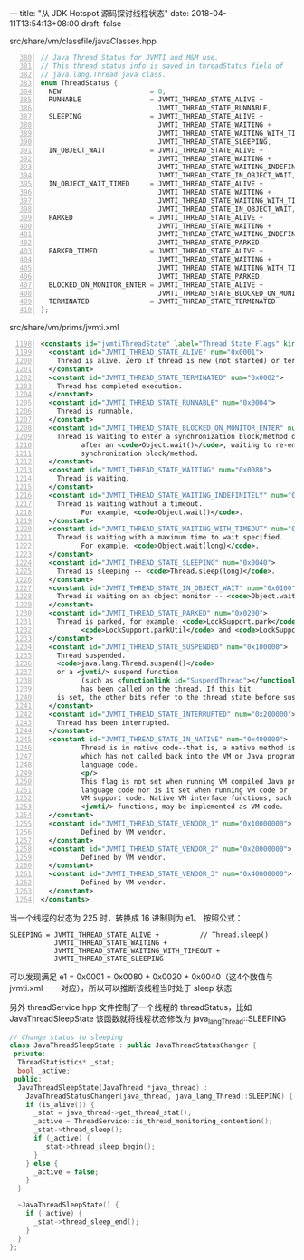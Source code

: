 ---
title: "从 JDK Hotspot 源码探讨线程状态"
date: 2018-04-11T13:54:13+08:00
draft: false
---

src/share/vm/classfile/javaClasses.hpp
#+BEGIN_SRC cpp -n 380
// Java Thread Status for JVMTI and M&M use.
// This thread status info is saved in threadStatus field of
// java.lang.Thread java class.
enum ThreadStatus {
  NEW                      = 0,
  RUNNABLE                 = JVMTI_THREAD_STATE_ALIVE +          // runnable / running
                             JVMTI_THREAD_STATE_RUNNABLE,
  SLEEPING                 = JVMTI_THREAD_STATE_ALIVE +          // Thread.sleep()
                             JVMTI_THREAD_STATE_WAITING +
                             JVMTI_THREAD_STATE_WAITING_WITH_TIMEOUT +
                             JVMTI_THREAD_STATE_SLEEPING,
  IN_OBJECT_WAIT           = JVMTI_THREAD_STATE_ALIVE +          // Object.wait()
                             JVMTI_THREAD_STATE_WAITING +
                             JVMTI_THREAD_STATE_WAITING_INDEFINITELY +
                             JVMTI_THREAD_STATE_IN_OBJECT_WAIT,
  IN_OBJECT_WAIT_TIMED     = JVMTI_THREAD_STATE_ALIVE +          // Object.wait(long)
                             JVMTI_THREAD_STATE_WAITING +
                             JVMTI_THREAD_STATE_WAITING_WITH_TIMEOUT +
                             JVMTI_THREAD_STATE_IN_OBJECT_WAIT,
  PARKED                   = JVMTI_THREAD_STATE_ALIVE +          // LockSupport.park()
                             JVMTI_THREAD_STATE_WAITING +
                             JVMTI_THREAD_STATE_WAITING_INDEFINITELY +
                             JVMTI_THREAD_STATE_PARKED,
  PARKED_TIMED             = JVMTI_THREAD_STATE_ALIVE +          // LockSupport.park(long)
                             JVMTI_THREAD_STATE_WAITING +
                             JVMTI_THREAD_STATE_WAITING_WITH_TIMEOUT +
                             JVMTI_THREAD_STATE_PARKED,
  BLOCKED_ON_MONITOR_ENTER = JVMTI_THREAD_STATE_ALIVE +          // (re-)entering a synchronization block
                             JVMTI_THREAD_STATE_BLOCKED_ON_MONITOR_ENTER,
  TERMINATED               = JVMTI_THREAD_STATE_TERMINATED
};
#+END_SRC

src/share/vm/prims/jvmti.xml
#+BEGIN_SRC xml -n 1198
<constants id="jvmtiThreadState" label="Thread State Flags" kind="bits">
  <constant id="JVMTI_THREAD_STATE_ALIVE" num="0x0001">
    Thread is alive. Zero if thread is new (not started) or terminated.
  </constant>
  <constant id="JVMTI_THREAD_STATE_TERMINATED" num="0x0002">
    Thread has completed execution.
  </constant>
  <constant id="JVMTI_THREAD_STATE_RUNNABLE" num="0x0004">
    Thread is runnable.
  </constant>
  <constant id="JVMTI_THREAD_STATE_BLOCKED_ON_MONITOR_ENTER" num="0x0400">
    Thread is waiting to enter a synchronization block/method or,
          after an <code>Object.wait()</code>, waiting to re-enter a 
          synchronization block/method.
  </constant>
  <constant id="JVMTI_THREAD_STATE_WAITING" num="0x0080">
    Thread is waiting.
  </constant>
  <constant id="JVMTI_THREAD_STATE_WAITING_INDEFINITELY" num="0x0010">
    Thread is waiting without a timeout.
          For example, <code>Object.wait()</code>.
  </constant>
  <constant id="JVMTI_THREAD_STATE_WAITING_WITH_TIMEOUT" num="0x0020">
    Thread is waiting with a maximum time to wait specified.
          For example, <code>Object.wait(long)</code>.
  </constant>
  <constant id="JVMTI_THREAD_STATE_SLEEPING" num="0x0040">
    Thread is sleeping -- <code>Thread.sleep(long)</code>.
  </constant>
  <constant id="JVMTI_THREAD_STATE_IN_OBJECT_WAIT" num="0x0100">
    Thread is waiting on an object monitor -- <code>Object.wait</code>.
  </constant>
  <constant id="JVMTI_THREAD_STATE_PARKED" num="0x0200">
    Thread is parked, for example: <code>LockSupport.park</code>,
          <code>LockSupport.parkUtil</code> and <code>LockSupport.parkNanos</code>.
  </constant>
  <constant id="JVMTI_THREAD_STATE_SUSPENDED" num="0x100000">
    Thread suspended.
    <code>java.lang.Thread.suspend()</code>
    or a <jvmti/> suspend function 
          (such as <functionlink id="SuspendThread"></functionlink>) 
          has been called on the thread. If this bit
    is set, the other bits refer to the thread state before suspension.
  </constant>
  <constant id="JVMTI_THREAD_STATE_INTERRUPTED" num="0x200000">
    Thread has been interrupted.
  </constant>
  <constant id="JVMTI_THREAD_STATE_IN_NATIVE" num="0x400000">
          Thread is in native code--that is, a native method is running
          which has not called back into the VM or Java programming
          language code.
          <p/>
          This flag is not set when running VM compiled Java programming
          language code nor is it set when running VM code or
          VM support code. Native VM interface functions, such as JNI and
          <jvmti/> functions, may be implemented as VM code.
  </constant>
  <constant id="JVMTI_THREAD_STATE_VENDOR_1" num="0x10000000">
          Defined by VM vendor.
  </constant>
  <constant id="JVMTI_THREAD_STATE_VENDOR_2" num="0x20000000">
          Defined by VM vendor.
  </constant>
  <constant id="JVMTI_THREAD_STATE_VENDOR_3" num="0x40000000">
          Defined by VM vendor.
  </constant>
</constants>
#+END_SRC

当一个线程的状态为 225 时，转换成 16 进制则为 e1。
按照公式：
#+BEGIN_SRC
SLEEPING = JVMTI_THREAD_STATE_ALIVE +          // Thread.sleep()
           JVMTI_THREAD_STATE_WAITING +
           JVMTI_THREAD_STATE_WAITING_WITH_TIMEOUT +
           JVMTI_THREAD_STATE_SLEEPING
#+END_SRC

可以发现满足 e1 = 0x0001 + 0x0080 + 0x0020 + 0x0040（这4个数值与 jvmti.xml 一一对应），所以可以推断该线程当时处于 sleep 状态

另外 threadService.hpp 文件控制了一个线程的 threadStatus，比如 JavaThreadSleepState 该函数就将线程状态修改为 java_lang_Thread::SLEEPING
#+BEGIN_SRC cpp
// Change status to sleeping
class JavaThreadSleepState : public JavaThreadStatusChanger {
 private:
  ThreadStatistics* _stat;
  bool _active;
 public:
  JavaThreadSleepState(JavaThread *java_thread) :
    JavaThreadStatusChanger(java_thread, java_lang_Thread::SLEEPING) {
    if (is_alive()) {
      _stat = java_thread->get_thread_stat();
      _active = ThreadService::is_thread_monitoring_contention();
      _stat->thread_sleep();
      if (_active) {
        _stat->thread_sleep_begin();
      }
    } else {
      _active = false;
    }
  }

  ~JavaThreadSleepState() {
    if (_active) {
      _stat->thread_sleep_end();
    }
  }
};
#+END_SRC
